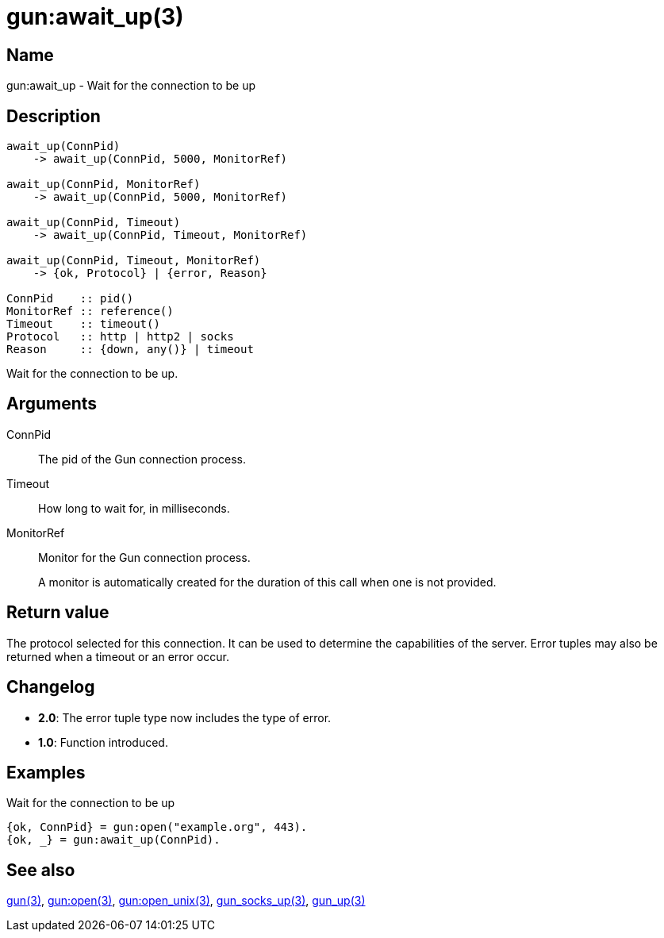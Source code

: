 = gun:await_up(3)

== Name

gun:await_up - Wait for the connection to be up

== Description

[source,erlang]
----
await_up(ConnPid)
    -> await_up(ConnPid, 5000, MonitorRef)

await_up(ConnPid, MonitorRef)
    -> await_up(ConnPid, 5000, MonitorRef)

await_up(ConnPid, Timeout)
    -> await_up(ConnPid, Timeout, MonitorRef)

await_up(ConnPid, Timeout, MonitorRef)
    -> {ok, Protocol} | {error, Reason}

ConnPid    :: pid()
MonitorRef :: reference()
Timeout    :: timeout()
Protocol   :: http | http2 | socks
Reason     :: {down, any()} | timeout
----

Wait for the connection to be up.

== Arguments

ConnPid::

The pid of the Gun connection process.

Timeout::

How long to wait for, in milliseconds.

MonitorRef::

Monitor for the Gun connection process.
+
A monitor is automatically created for the duration of this
call when one is not provided.

== Return value

The protocol selected for this connection. It can be used
to determine the capabilities of the server. Error tuples
may also be returned when a timeout or an error occur.

== Changelog

* *2.0*: The error tuple type now includes the type of error.
* *1.0*: Function introduced.

== Examples

.Wait for the connection to be up
[source,erlang]
----
{ok, ConnPid} = gun:open("example.org", 443).
{ok, _} = gun:await_up(ConnPid).
----

== See also

link:man:gun(3)[gun(3)],
link:man:gun:open(3)[gun:open(3)],
link:man:gun:open_unix(3)[gun:open_unix(3)],
link:man:gun_socks_up(3)[gun_socks_up(3)],
link:man:gun_up(3)[gun_up(3)]
